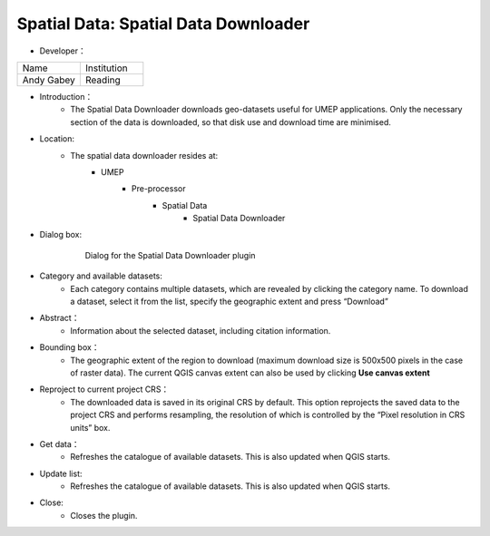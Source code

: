 

Spatial Data: Spatial Data Downloader
~~~~~~~~~~~~~~~~~~~~~~~~~~~~~~~~~~~~~
* Developer：
.. list-table::
   :widths: 50 50
   :header-rows: 0

   * - Name
     - Institution

   * - Andy Gabey
     - Reading


* Introduction：
   - The Spatial Data Downloader downloads geo-datasets useful for UMEP applications. Only the necessary section of the data is downloaded, so that disk use and download time are minimised.

* Location:
   - The spatial data downloader resides at:
        - UMEP
            - Pre-processor
                  - Spatial Data
                      - Spatial Data Downloader

* Dialog box:
    .. figure:: /images/650px-Downloader.png
    
        Dialog for the Spatial Data Downloader plugin

* Category and available datasets:
    - Each category contains multiple datasets, which are revealed by clicking the category name. To download a dataset, select it from the list, specify the geographic extent and press “Download”

* Abstract：
    - Information about the selected dataset, including citation information.

* Bounding box：
    - The geographic extent of the region to download (maximum download size is 500x500 pixels in the case of raster data). The current QGIS canvas extent can also be used by clicking **Use canvas extent**

* Reproject to current project CRS：
    - The downloaded data is saved in its original CRS by default. This option reprojects the saved data to the project CRS and performs resampling, the resolution of which is controlled by the “Pixel resolution in CRS units” box.

* Get data：
    - Refreshes the catalogue of available datasets. This is also updated when QGIS starts.

* Update list:
    - Refreshes the catalogue of available datasets. This is also updated when QGIS starts.

* Close:
    - Closes the plugin.
